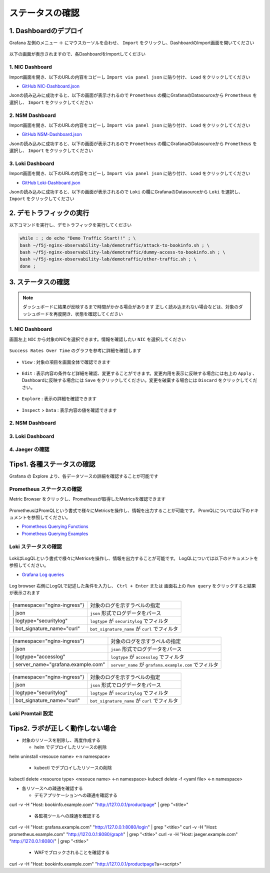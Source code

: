 ステータスの確認
####

1. Dashboardのデプロイ
====

Grafana 左側のメニュー ``＋`` にマウスカーソルを合わせ、 ``Import`` をクリックし、DashboardのImport画面を開いてください

   .. image:: ./media/grafana-import-dashboard.jpg
      :width: 400

以下の画面が表示されますので、各DashboardをImportしてください

   .. image:: ./media/grafana-import-dashboard2.jpg
      :width: 400


1. NIC Dashboard
----

Import画面を開き、以下のURLの内容をコピーし ``Import via panel json`` に貼り付け、 ``Load`` をクリックしてください

- `GitHub NIC-Dashboard.json <https://raw.githubusercontent.com/BeF5/f5j-nginx-observability-lab/master/dashboard/NIC-Dashboard.json>`__

Jsonの読み込みに成功すると、以下の画面が表示されるので ``Prometheus`` の欄にGrafanaのDatasourceから ``Prometheus`` を選択し、 ``Import`` をクリックしてください

   .. image:: ./media/grafana-import-nic-dashboard.jpg
      :width: 400

2. NSM Dashboard
----

Import画面を開き、以下のURLの内容をコピーし ``Import via panel json`` に貼り付け、 ``Load`` をクリックしてください

- `GitHub NSM-Dashboard.json <https://raw.githubusercontent.com/BeF5/f5j-nginx-observability-lab/master/dashboard/NSM-Dashboard.json>`__

Jsonの読み込みに成功すると、以下の画面が表示されるので ``Prometheus`` の欄にGrafanaのDatasourceから ``Prometheus`` を選択し、 ``Import`` をクリックしてください

   .. image:: ./media/grafana-import-nsm-dashboard.jpg
      :width: 400

3. Loki Dashboard
----

Import画面を開き、以下のURLの内容をコピーし ``Import via panel json`` に貼り付け、 ``Load`` をクリックしてください

- `GitHub Loki-Dashboard.json <https://raw.githubusercontent.com/BeF5/f5j-nginx-observability-lab/master/dashboard/Loki-Dashboard.json>`__

Jsonの読み込みに成功すると、以下の画面が表示されるので ``Loki`` の欄にGrafanaのDatasourceから ``Loki`` を選択し、 ``Import`` をクリックしてください

   .. image:: ./media/grafana-import-loki-dashboard.jpg
      :width: 400

2. デモトラフィックの実行
====

以下コマンドを実行し、デモトラフィックを実行してください

.. code-block:: cmdin
  
  while : ; do echo "Demo Traffic Start!!" ; \
  bash ~/f5j-nginx-observability-lab/demotraffic/attack-to-bookinfo.sh ; \
  bash ~/f5j-nginx-observability-lab/demotraffic/dummy-access-to-bookinfo.sh ; \
  bash ~/f5j-nginx-observability-lab/demotraffic/other-traffic.sh ; \
  done ;

.. code-block:: bash
  :linenos:
  :caption: 実行結果サンプル

  Demo Traffic Start!!
  Thu Jul  7 12:11:53 UTC 2022
  attack to bookinfo start
  done
  Thu Jul  7 12:12:13 UTC 2022
  dummy access to bookinfo start
  done
  Thu Jul  7 12:12:33 UTC 2022
  other traffic start
  ... (以下ループ)

3. ステータスの確認
====

.. NOTE::
   ダッシュボードに結果が反映するまで時間がかかる場合があります
   正しく読み込まれない場合などは、対象のダッシュボードを再度開き、状態を確認してください

  

1. NIC Dashboard
----

画面左上 ``NIC`` から対象のNICを選択できます。情報を確認したい ``NIC`` を選択してください

 .. image:: ./media/grafana-nic-selection.jpg
    :width: 400

``Success Rates Over Time`` のグラフを参考に詳細を確認します

 .. image:: ./media/grafana-nic-successrate-menu.jpg
    :width: 400

- ``View`` : 対象の項目を画面全体で確認できます

 .. image:: ./media/grafana-nic-successrate-view.jpg
    :width: 400

- ``Edit`` : 表示内容の条件など詳細を確認、変更することができます。変更内用を表示に反映する場合には右上の ``Apply`` 、 Dashboardに反映する場合には ``Save`` をクリックしてください。変更を破棄する場合には ``Discard`` をクリックしてください。

 .. image:: ./media/grafana-nic-successrate-edit.jpg
    :width: 400

- ``Explore`` : 表示の詳細を確認できます

 .. image:: ./media/grafana-nic-successrate-explore.jpg
    :width: 400

- ``Inspect`` > ``Data`` : 表示内容の値を確認できます

 .. image:: ./media/grafana-nic-successrate-inspect_data.jpg
    :width: 400


2. NSM Dashboard
----
 .. image:: ./media/grafana-nsm-dashboard-top.jpg
    :width: 400

3. Loki Dashboard
----

 .. image:: ./media/grafana-loki-dashboard-top.jpg
    :width: 400

4. Jaeger の確認
----

 .. image:: ./media/grafana-explore-jaeger.jpg
    :width: 400

 .. image:: ./media/grafana-explore-jaeger2.jpg
    :width: 400

 .. image:: ./media/grafana-explore-jaeger3.jpg
    :width: 400

Tips1. 各種ステータスの確認
====

Grafana の Explore より、各データソースの詳細を確認することが可能です

 .. image:: ./media/grafana-explore.jpg
    :width: 400

Prometheus ステータスの確認
----

Metric Browser をクリックし、Prometheusが取得したMetricsを確認できます

 .. image:: ./media/grafana-explore-prometheus.jpg
    :width: 400

 .. image:: ./media/grafana-explore-prometheus2.jpg
    :width: 400

PrometheusはPromQLという書式で様々にMetricsを操作し、情報を出力することが可能です。
PromQLについては以下のドキュメントを参照してください。

- `Prometheus Querying Functions <https://prometheus.io/docs/prometheus/latest/querying/functions/>`__
- `Prometheus Querying Examples <https://prometheus.io/docs/prometheus/latest/querying/examples/>`__

 .. image:: ./media/grafana-explore-prometheus-promql.jpg
    :width: 400

 .. image:: ./media/grafana-explore-prometheus-promql2.jpg
    :width: 400

Loki ステータスの確認
----

 .. image:: ./media/grafana-explore-loki.jpg
    :width: 400

 .. image:: ./media/grafana-explore-loki2.jpg
    :width: 400

 .. image:: ./media/grafana-explore-loki3.jpg
    :width: 400

 .. image:: ./media/grafana-explore-loki4.jpg
    :width: 400

LokiはLogQLという書式で様々にMetricsを操作し、情報を出力することが可能です。
LogQLについては以下のドキュメントを参照してください。

- `Grafana Log queries <https://grafana.com/docs/loki/latest/logql/log_queries/>`__

 .. image:: ./media/loki-logql.jpg
    :width: 400

Log browser 右側にLogQLで記述した条件を入力し、 ``Ctrl + Enter`` または 画面右上の ``Run query`` をクリックすると結果が表示されます

 .. image:: ./media/grafana-explore-logql1.jpg
    :width: 400

+-----------------------------+------------------------------------------------------+
|{namespace="nginx-ingress"}  | 対象のログを示すラベルの指定                         |
+-----------------------------+------------------------------------------------------+
|\| json                      | ``json`` 形式でログデータをパース                    |
+-----------------------------+------------------------------------------------------+
|\| logtype="securitylog"     | ``logtype`` が ``securitylog`` でフィルタ            |
+-----------------------------+------------------------------------------------------+
|\| bot_signature_name="curl" | ``bot_signature_name`` が ``curl`` でフィルタ        |
+-----------------------------+------------------------------------------------------+

 .. image:: ./media/grafana-explore-logql1-graph.jpg
    :width: 400


 .. image:: ./media/grafana-explore-logql2.jpg
    :width: 400

+-------------------------------------+--------------------------------------------------------------+
|{namespace="nginx-ingress"}          | 対象のログを示すラベルの指定                                 |
+-------------------------------------+--------------------------------------------------------------+
|\| json                              | ``json`` 形式でログデータをパース                            |
+-------------------------------------+--------------------------------------------------------------+
|\| logtype="accesslog"               | ``logtype`` が ``accesslog`` でフィルタ                      |
+-------------------------------------+--------------------------------------------------------------+
|\| server_name="grafana.example.com" | ``server_name`` が ``grafana.example.com`` でフィルタ        |
+-------------------------------------+--------------------------------------------------------------+

 .. image:: ./media/grafana-explore-logql2-graph.jpg
    :width: 400

 .. image:: ./media/grafana-explore-logql3.jpg
    :width: 400

+-----------------------------+------------------------------------------------------+
|{namespace="nginx-ingress"}  | 対象のログを示すラベルの指定                         |
+-----------------------------+------------------------------------------------------+
|\| json                      | ``json`` 形式でログデータをパース                    |
+-----------------------------+------------------------------------------------------+
|\| logtype="securitylog"     | ``logtype`` が ``securitylog`` でフィルタ            |
+-----------------------------+------------------------------------------------------+
|\| bot_signature_name="curl" | ``bot_signature_name`` が ``curl`` でフィルタ        |
+-----------------------------+------------------------------------------------------+

 .. image:: ./media/grafana-explore-logql3-graph.jpg
    :width: 400

Loki Promtail 設定
----


Tips2. ラボが正しく動作しない場合
====

- 対象のリソースを削除し、再度作成する

  - helm でデプロイしたリソースの削除
helm uninstall <resouce name>  <-n namespace>

  - kubectl でデプロイしたリソースの削除
kubectl delete <resource type> <resouce name> <-n namespace>
kubectl delete -f <yaml file> <-n namespace>

- 各リソースへの疎通を確認する

  - デモアプリケーションへの疎通を確認する
curl -v -H "Host: bookinfo.example.com" "http://127.0.0.1/productpage"  | grep "<title>"

  - 各監視ツールへの疎通を確認する
curl -v -H "Host: grafana.example.com" "http://127.0.0.1:8080/login" | grep "<title>"
curl -v -H "Host: prometheus.example.com" "http://127.0.0.1:8080/graph" | grep "<title>"
curl -v -H "Host: jaeger.example.com" "http://127.0.0.1:8080/" | grep "<title>"

  - WAFでブロックされることを確認する
curl -v -H "Host: bookinfo.example.com" "http://127.0.0.1/productpage?a=<script>" 
